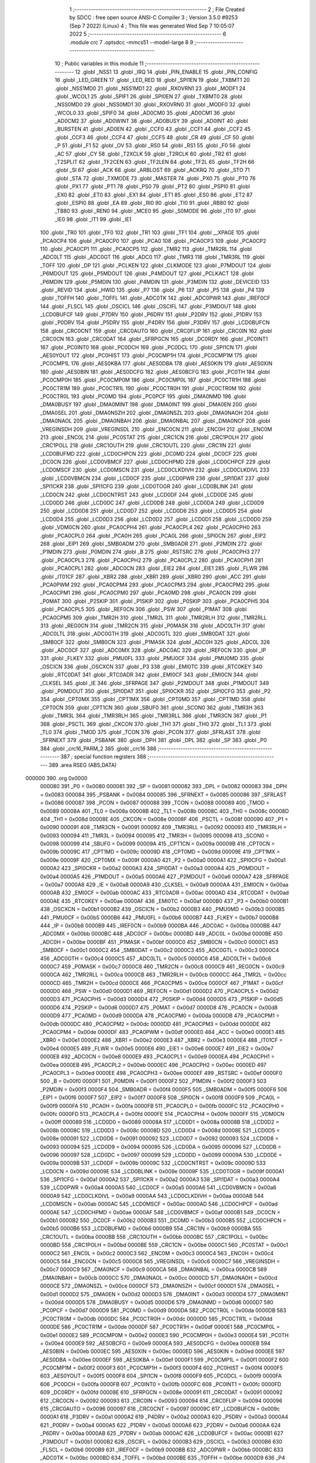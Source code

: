                                       1 ;--------------------------------------------------------
                                      2 ; File Created by SDCC : free open source ANSI-C Compiler
                                      3 ; Version 3.5.0 #9253 (Sep  7 2022) (Linux)
                                      4 ; This file was generated Wed Sep  7 10:05:07 2022
                                      5 ;--------------------------------------------------------
                                      6 	.module crc
                                      7 	.optsdcc -mmcs51 --model-large
                                      8 	
                                      9 ;--------------------------------------------------------
                                     10 ; Public variables in this module
                                     11 ;--------------------------------------------------------
                                     12 	.globl _NSS1
                                     13 	.globl _IRQ
                                     14 	.globl _PIN_ENABLE
                                     15 	.globl _PIN_CONFIG
                                     16 	.globl _LED_GREEN
                                     17 	.globl _LED_RED
                                     18 	.globl _SPI1EN
                                     19 	.globl _TXBMT1
                                     20 	.globl _NSS1MD0
                                     21 	.globl _NSS1MD1
                                     22 	.globl _RXOVRN1
                                     23 	.globl _MODF1
                                     24 	.globl _WCOL1
                                     25 	.globl _SPIF1
                                     26 	.globl _SPI0EN
                                     27 	.globl _TXBMT0
                                     28 	.globl _NSS0MD0
                                     29 	.globl _NSS0MD1
                                     30 	.globl _RXOVRN0
                                     31 	.globl _MODF0
                                     32 	.globl _WCOL0
                                     33 	.globl _SPIF0
                                     34 	.globl _AD0CM0
                                     35 	.globl _AD0CM1
                                     36 	.globl _AD0CM2
                                     37 	.globl _AD0WINT
                                     38 	.globl _AD0BUSY
                                     39 	.globl _AD0INT
                                     40 	.globl _BURSTEN
                                     41 	.globl _AD0EN
                                     42 	.globl _CCF0
                                     43 	.globl _CCF1
                                     44 	.globl _CCF2
                                     45 	.globl _CCF3
                                     46 	.globl _CCF4
                                     47 	.globl _CCF5
                                     48 	.globl _CR
                                     49 	.globl _CF
                                     50 	.globl _P
                                     51 	.globl _F1
                                     52 	.globl _OV
                                     53 	.globl _RS0
                                     54 	.globl _RS1
                                     55 	.globl _F0
                                     56 	.globl _AC
                                     57 	.globl _CY
                                     58 	.globl _T2XCLK
                                     59 	.globl _T2RCLK
                                     60 	.globl _TR2
                                     61 	.globl _T2SPLIT
                                     62 	.globl _TF2CEN
                                     63 	.globl _TF2LEN
                                     64 	.globl _TF2L
                                     65 	.globl _TF2H
                                     66 	.globl _SI
                                     67 	.globl _ACK
                                     68 	.globl _ARBLOST
                                     69 	.globl _ACKRQ
                                     70 	.globl _STO
                                     71 	.globl _STA
                                     72 	.globl _TXMODE
                                     73 	.globl _MASTER
                                     74 	.globl _PX0
                                     75 	.globl _PT0
                                     76 	.globl _PX1
                                     77 	.globl _PT1
                                     78 	.globl _PS0
                                     79 	.globl _PT2
                                     80 	.globl _PSPI0
                                     81 	.globl _EX0
                                     82 	.globl _ET0
                                     83 	.globl _EX1
                                     84 	.globl _ET1
                                     85 	.globl _ES0
                                     86 	.globl _ET2
                                     87 	.globl _ESPI0
                                     88 	.globl _EA
                                     89 	.globl _RI0
                                     90 	.globl _TI0
                                     91 	.globl _RB80
                                     92 	.globl _TB80
                                     93 	.globl _REN0
                                     94 	.globl _MCE0
                                     95 	.globl _S0MODE
                                     96 	.globl _IT0
                                     97 	.globl _IE0
                                     98 	.globl _IT1
                                     99 	.globl _IE1
                                    100 	.globl _TR0
                                    101 	.globl _TF0
                                    102 	.globl _TR1
                                    103 	.globl _TF1
                                    104 	.globl __XPAGE
                                    105 	.globl _PCA0CP4
                                    106 	.globl _PCA0CP0
                                    107 	.globl _PCA0
                                    108 	.globl _PCA0CP3
                                    109 	.globl _PCA0CP2
                                    110 	.globl _PCA0CP1
                                    111 	.globl _PCA0CP5
                                    112 	.globl _TMR2
                                    113 	.globl _TMR2RL
                                    114 	.globl _ADC0LT
                                    115 	.globl _ADC0GT
                                    116 	.globl _ADC0
                                    117 	.globl _TMR3
                                    118 	.globl _TMR3RL
                                    119 	.globl _TOFF
                                    120 	.globl _DP
                                    121 	.globl _PCLKEN
                                    122 	.globl _CLKMODE
                                    123 	.globl _P7MDOUT
                                    124 	.globl _P6MDOUT
                                    125 	.globl _P5MDOUT
                                    126 	.globl _P4MDOUT
                                    127 	.globl _PCLKACT
                                    128 	.globl _P6MDIN
                                    129 	.globl _P5MDIN
                                    130 	.globl _P4MDIN
                                    131 	.globl _P3MDIN
                                    132 	.globl _DEVICEID
                                    133 	.globl _REVID
                                    134 	.globl _HWID
                                    135 	.globl _P7
                                    136 	.globl _P6
                                    137 	.globl _P5
                                    138 	.globl _P4
                                    139 	.globl _TOFFH
                                    140 	.globl _TOFFL
                                    141 	.globl _ADC0TK
                                    142 	.globl _ADC0PWR
                                    143 	.globl _IREF0CF
                                    144 	.globl _FLSCL
                                    145 	.globl _OSCICL
                                    146 	.globl _OSCIFL
                                    147 	.globl _P3MDOUT
                                    148 	.globl _LCD0BUFCF
                                    149 	.globl _P7DRV
                                    150 	.globl _P6DRV
                                    151 	.globl _P2DRV
                                    152 	.globl _P1DRV
                                    153 	.globl _P0DRV
                                    154 	.globl _P5DRV
                                    155 	.globl _P4DRV
                                    156 	.globl _P3DRV
                                    157 	.globl _LCD0BUFCN
                                    158 	.globl _CRC0CNT
                                    159 	.globl _CRC0AUTO
                                    160 	.globl _CRC0FLIP
                                    161 	.globl _CRC0IN
                                    162 	.globl _CRC0CN
                                    163 	.globl _CRC0DAT
                                    164 	.globl _SFRPGCN
                                    165 	.globl _DC0RDY
                                    166 	.globl _PC0INT1
                                    167 	.globl _PC0INT0
                                    168 	.globl _PC0DCH
                                    169 	.globl _PC0DCL
                                    170 	.globl _SPI1CN
                                    171 	.globl _AES0YOUT
                                    172 	.globl _PC0HIST
                                    173 	.globl _PC0CMP1H
                                    174 	.globl _PC0CMP1M
                                    175 	.globl _PC0CMP1L
                                    176 	.globl _AES0KBA
                                    177 	.globl _AES0DBA
                                    178 	.globl _AES0KIN
                                    179 	.globl _AES0XIN
                                    180 	.globl _AES0BIN
                                    181 	.globl _AES0DCFG
                                    182 	.globl _AES0BCFG
                                    183 	.globl _PC0TH
                                    184 	.globl _PC0CMP0H
                                    185 	.globl _PC0CMP0M
                                    186 	.globl _PC0CMP0L
                                    187 	.globl _PC0CTR1H
                                    188 	.globl _PC0CTR1M
                                    189 	.globl _PC0CTR1L
                                    190 	.globl _PC0CTR0H
                                    191 	.globl _PC0CTR0M
                                    192 	.globl _PC0CTR0L
                                    193 	.globl _PC0MD
                                    194 	.globl _PC0PCF
                                    195 	.globl _DMA0NMD
                                    196 	.globl _DMA0BUSY
                                    197 	.globl _DMA0MINT
                                    198 	.globl _DMA0INT
                                    199 	.globl _DMA0EN
                                    200 	.globl _DMA0SEL
                                    201 	.globl _DMA0NSZH
                                    202 	.globl _DMA0NSZL
                                    203 	.globl _DMA0NAOH
                                    204 	.globl _DMA0NAOL
                                    205 	.globl _DMA0NBAH
                                    206 	.globl _DMA0NBAL
                                    207 	.globl _DMA0NCF
                                    208 	.globl _VREGINSDH
                                    209 	.globl _VREGINSDL
                                    210 	.globl _ENC0CN
                                    211 	.globl _ENC0H
                                    212 	.globl _ENC0M
                                    213 	.globl _ENC0L
                                    214 	.globl _PC0STAT
                                    215 	.globl _CRC1CN
                                    216 	.globl _CRC1POLH
                                    217 	.globl _CRC1POLL
                                    218 	.globl _CRC1OUTH
                                    219 	.globl _CRC1OUTL
                                    220 	.globl _CRC1IN
                                    221 	.globl _LCD0BUFMD
                                    222 	.globl _LCD0CHPCN
                                    223 	.globl _DC0MD
                                    224 	.globl _DC0CF
                                    225 	.globl _DC0CN
                                    226 	.globl _LCD0VBMCF
                                    227 	.globl _LCD0CHPMD
                                    228 	.globl _LCD0CHPCF
                                    229 	.globl _LCD0MSCF
                                    230 	.globl _LCD0MSCN
                                    231 	.globl _LCD0CLKDIVH
                                    232 	.globl _LCD0CLKDIVL
                                    233 	.globl _LCD0VBMCN
                                    234 	.globl _LCD0CF
                                    235 	.globl _LCD0PWR
                                    236 	.globl _SPI1DAT
                                    237 	.globl _SPI1CKR
                                    238 	.globl _SPI1CFG
                                    239 	.globl _LCD0TOGR
                                    240 	.globl _LCD0BLINK
                                    241 	.globl _LCD0CN
                                    242 	.globl _LCD0CNTRST
                                    243 	.globl _LCD0DF
                                    244 	.globl _LCD0DE
                                    245 	.globl _LCD0DD
                                    246 	.globl _LCD0DC
                                    247 	.globl _LCD0DB
                                    248 	.globl _LCD0DA
                                    249 	.globl _LCD0D9
                                    250 	.globl _LCD0D8
                                    251 	.globl _LCD0D7
                                    252 	.globl _LCD0D6
                                    253 	.globl _LCD0D5
                                    254 	.globl _LCD0D4
                                    255 	.globl _LCD0D3
                                    256 	.globl _LCD0D2
                                    257 	.globl _LCD0D1
                                    258 	.globl _LCD0D0
                                    259 	.globl _VDM0CN
                                    260 	.globl _PCA0CPH4
                                    261 	.globl _PCA0CPL4
                                    262 	.globl _PCA0CPH0
                                    263 	.globl _PCA0CPL0
                                    264 	.globl _PCA0H
                                    265 	.globl _PCA0L
                                    266 	.globl _SPI0CN
                                    267 	.globl _EIP2
                                    268 	.globl _EIP1
                                    269 	.globl _SMB0ADM
                                    270 	.globl _SMB0ADR
                                    271 	.globl _P2MDIN
                                    272 	.globl _P1MDIN
                                    273 	.globl _P0MDIN
                                    274 	.globl _B
                                    275 	.globl _RSTSRC
                                    276 	.globl _PCA0CPH3
                                    277 	.globl _PCA0CPL3
                                    278 	.globl _PCA0CPH2
                                    279 	.globl _PCA0CPL2
                                    280 	.globl _PCA0CPH1
                                    281 	.globl _PCA0CPL1
                                    282 	.globl _ADC0CN
                                    283 	.globl _EIE2
                                    284 	.globl _EIE1
                                    285 	.globl _FLWR
                                    286 	.globl _IT01CF
                                    287 	.globl _XBR2
                                    288 	.globl _XBR1
                                    289 	.globl _XBR0
                                    290 	.globl _ACC
                                    291 	.globl _PCA0PWM
                                    292 	.globl _PCA0CPM4
                                    293 	.globl _PCA0CPM3
                                    294 	.globl _PCA0CPM2
                                    295 	.globl _PCA0CPM1
                                    296 	.globl _PCA0CPM0
                                    297 	.globl _PCA0MD
                                    298 	.globl _PCA0CN
                                    299 	.globl _P0MAT
                                    300 	.globl _P2SKIP
                                    301 	.globl _P1SKIP
                                    302 	.globl _P0SKIP
                                    303 	.globl _PCA0CPH5
                                    304 	.globl _PCA0CPL5
                                    305 	.globl _REF0CN
                                    306 	.globl _PSW
                                    307 	.globl _P1MAT
                                    308 	.globl _PCA0CPM5
                                    309 	.globl _TMR2H
                                    310 	.globl _TMR2L
                                    311 	.globl _TMR2RLH
                                    312 	.globl _TMR2RLL
                                    313 	.globl _REG0CN
                                    314 	.globl _TMR2CN
                                    315 	.globl _P0MASK
                                    316 	.globl _ADC0LTH
                                    317 	.globl _ADC0LTL
                                    318 	.globl _ADC0GTH
                                    319 	.globl _ADC0GTL
                                    320 	.globl _SMB0DAT
                                    321 	.globl _SMB0CF
                                    322 	.globl _SMB0CN
                                    323 	.globl _P1MASK
                                    324 	.globl _ADC0H
                                    325 	.globl _ADC0L
                                    326 	.globl _ADC0CF
                                    327 	.globl _ADC0MX
                                    328 	.globl _ADC0AC
                                    329 	.globl _IREF0CN
                                    330 	.globl _IP
                                    331 	.globl _FLKEY
                                    332 	.globl _PMU0FL
                                    333 	.globl _PMU0CF
                                    334 	.globl _PMU0MD
                                    335 	.globl _OSCICN
                                    336 	.globl _OSCXCN
                                    337 	.globl _P3
                                    338 	.globl _EMI0TC
                                    339 	.globl _RTC0KEY
                                    340 	.globl _RTC0DAT
                                    341 	.globl _RTC0ADR
                                    342 	.globl _EMI0CF
                                    343 	.globl _EMI0CN
                                    344 	.globl _CLKSEL
                                    345 	.globl _IE
                                    346 	.globl _SFRPAGE
                                    347 	.globl _P2MDOUT
                                    348 	.globl _P1MDOUT
                                    349 	.globl _P0MDOUT
                                    350 	.globl _SPI0DAT
                                    351 	.globl _SPI0CKR
                                    352 	.globl _SPI0CFG
                                    353 	.globl _P2
                                    354 	.globl _CPT0MX
                                    355 	.globl _CPT1MX
                                    356 	.globl _CPT0MD
                                    357 	.globl _CPT1MD
                                    358 	.globl _CPT0CN
                                    359 	.globl _CPT1CN
                                    360 	.globl _SBUF0
                                    361 	.globl _SCON0
                                    362 	.globl _TMR3H
                                    363 	.globl _TMR3L
                                    364 	.globl _TMR3RLH
                                    365 	.globl _TMR3RLL
                                    366 	.globl _TMR3CN
                                    367 	.globl _P1
                                    368 	.globl _PSCTL
                                    369 	.globl _CKCON
                                    370 	.globl _TH1
                                    371 	.globl _TH0
                                    372 	.globl _TL1
                                    373 	.globl _TL0
                                    374 	.globl _TMOD
                                    375 	.globl _TCON
                                    376 	.globl _PCON
                                    377 	.globl _SFRLAST
                                    378 	.globl _SFRNEXT
                                    379 	.globl _PSBANK
                                    380 	.globl _DPH
                                    381 	.globl _DPL
                                    382 	.globl _SP
                                    383 	.globl _P0
                                    384 	.globl _crc16_PARM_2
                                    385 	.globl _crc16
                                    386 ;--------------------------------------------------------
                                    387 ; special function registers
                                    388 ;--------------------------------------------------------
                                    389 	.area RSEG    (ABS,DATA)
      000000                        390 	.org 0x0000
                           000080   391 _P0	=	0x0080
                           000081   392 _SP	=	0x0081
                           000082   393 _DPL	=	0x0082
                           000083   394 _DPH	=	0x0083
                           000084   395 _PSBANK	=	0x0084
                           000085   396 _SFRNEXT	=	0x0085
                           000086   397 _SFRLAST	=	0x0086
                           000087   398 _PCON	=	0x0087
                           000088   399 _TCON	=	0x0088
                           000089   400 _TMOD	=	0x0089
                           00008A   401 _TL0	=	0x008a
                           00008B   402 _TL1	=	0x008b
                           00008C   403 _TH0	=	0x008c
                           00008D   404 _TH1	=	0x008d
                           00008E   405 _CKCON	=	0x008e
                           00008F   406 _PSCTL	=	0x008f
                           000090   407 _P1	=	0x0090
                           000091   408 _TMR3CN	=	0x0091
                           000092   409 _TMR3RLL	=	0x0092
                           000093   410 _TMR3RLH	=	0x0093
                           000094   411 _TMR3L	=	0x0094
                           000095   412 _TMR3H	=	0x0095
                           000098   413 _SCON0	=	0x0098
                           000099   414 _SBUF0	=	0x0099
                           00009A   415 _CPT1CN	=	0x009a
                           00009B   416 _CPT0CN	=	0x009b
                           00009C   417 _CPT1MD	=	0x009c
                           00009D   418 _CPT0MD	=	0x009d
                           00009E   419 _CPT1MX	=	0x009e
                           00009F   420 _CPT0MX	=	0x009f
                           0000A0   421 _P2	=	0x00a0
                           0000A1   422 _SPI0CFG	=	0x00a1
                           0000A2   423 _SPI0CKR	=	0x00a2
                           0000A3   424 _SPI0DAT	=	0x00a3
                           0000A4   425 _P0MDOUT	=	0x00a4
                           0000A5   426 _P1MDOUT	=	0x00a5
                           0000A6   427 _P2MDOUT	=	0x00a6
                           0000A7   428 _SFRPAGE	=	0x00a7
                           0000A8   429 _IE	=	0x00a8
                           0000A9   430 _CLKSEL	=	0x00a9
                           0000AA   431 _EMI0CN	=	0x00aa
                           0000AB   432 _EMI0CF	=	0x00ab
                           0000AC   433 _RTC0ADR	=	0x00ac
                           0000AD   434 _RTC0DAT	=	0x00ad
                           0000AE   435 _RTC0KEY	=	0x00ae
                           0000AF   436 _EMI0TC	=	0x00af
                           0000B0   437 _P3	=	0x00b0
                           0000B1   438 _OSCXCN	=	0x00b1
                           0000B2   439 _OSCICN	=	0x00b2
                           0000B3   440 _PMU0MD	=	0x00b3
                           0000B5   441 _PMU0CF	=	0x00b5
                           0000B6   442 _PMU0FL	=	0x00b6
                           0000B7   443 _FLKEY	=	0x00b7
                           0000B8   444 _IP	=	0x00b8
                           0000B9   445 _IREF0CN	=	0x00b9
                           0000BA   446 _ADC0AC	=	0x00ba
                           0000BB   447 _ADC0MX	=	0x00bb
                           0000BC   448 _ADC0CF	=	0x00bc
                           0000BD   449 _ADC0L	=	0x00bd
                           0000BE   450 _ADC0H	=	0x00be
                           0000BF   451 _P1MASK	=	0x00bf
                           0000C0   452 _SMB0CN	=	0x00c0
                           0000C1   453 _SMB0CF	=	0x00c1
                           0000C2   454 _SMB0DAT	=	0x00c2
                           0000C3   455 _ADC0GTL	=	0x00c3
                           0000C4   456 _ADC0GTH	=	0x00c4
                           0000C5   457 _ADC0LTL	=	0x00c5
                           0000C6   458 _ADC0LTH	=	0x00c6
                           0000C7   459 _P0MASK	=	0x00c7
                           0000C8   460 _TMR2CN	=	0x00c8
                           0000C9   461 _REG0CN	=	0x00c9
                           0000CA   462 _TMR2RLL	=	0x00ca
                           0000CB   463 _TMR2RLH	=	0x00cb
                           0000CC   464 _TMR2L	=	0x00cc
                           0000CD   465 _TMR2H	=	0x00cd
                           0000CE   466 _PCA0CPM5	=	0x00ce
                           0000CF   467 _P1MAT	=	0x00cf
                           0000D0   468 _PSW	=	0x00d0
                           0000D1   469 _REF0CN	=	0x00d1
                           0000D2   470 _PCA0CPL5	=	0x00d2
                           0000D3   471 _PCA0CPH5	=	0x00d3
                           0000D4   472 _P0SKIP	=	0x00d4
                           0000D5   473 _P1SKIP	=	0x00d5
                           0000D6   474 _P2SKIP	=	0x00d6
                           0000D7   475 _P0MAT	=	0x00d7
                           0000D8   476 _PCA0CN	=	0x00d8
                           0000D9   477 _PCA0MD	=	0x00d9
                           0000DA   478 _PCA0CPM0	=	0x00da
                           0000DB   479 _PCA0CPM1	=	0x00db
                           0000DC   480 _PCA0CPM2	=	0x00dc
                           0000DD   481 _PCA0CPM3	=	0x00dd
                           0000DE   482 _PCA0CPM4	=	0x00de
                           0000DF   483 _PCA0PWM	=	0x00df
                           0000E0   484 _ACC	=	0x00e0
                           0000E1   485 _XBR0	=	0x00e1
                           0000E2   486 _XBR1	=	0x00e2
                           0000E3   487 _XBR2	=	0x00e3
                           0000E4   488 _IT01CF	=	0x00e4
                           0000E5   489 _FLWR	=	0x00e5
                           0000E6   490 _EIE1	=	0x00e6
                           0000E7   491 _EIE2	=	0x00e7
                           0000E8   492 _ADC0CN	=	0x00e8
                           0000E9   493 _PCA0CPL1	=	0x00e9
                           0000EA   494 _PCA0CPH1	=	0x00ea
                           0000EB   495 _PCA0CPL2	=	0x00eb
                           0000EC   496 _PCA0CPH2	=	0x00ec
                           0000ED   497 _PCA0CPL3	=	0x00ed
                           0000EE   498 _PCA0CPH3	=	0x00ee
                           0000EF   499 _RSTSRC	=	0x00ef
                           0000F0   500 _B	=	0x00f0
                           0000F1   501 _P0MDIN	=	0x00f1
                           0000F2   502 _P1MDIN	=	0x00f2
                           0000F3   503 _P2MDIN	=	0x00f3
                           0000F4   504 _SMB0ADR	=	0x00f4
                           0000F5   505 _SMB0ADM	=	0x00f5
                           0000F6   506 _EIP1	=	0x00f6
                           0000F7   507 _EIP2	=	0x00f7
                           0000F8   508 _SPI0CN	=	0x00f8
                           0000F9   509 _PCA0L	=	0x00f9
                           0000FA   510 _PCA0H	=	0x00fa
                           0000FB   511 _PCA0CPL0	=	0x00fb
                           0000FC   512 _PCA0CPH0	=	0x00fc
                           0000FD   513 _PCA0CPL4	=	0x00fd
                           0000FE   514 _PCA0CPH4	=	0x00fe
                           0000FF   515 _VDM0CN	=	0x00ff
                           000089   516 _LCD0D0	=	0x0089
                           00008A   517 _LCD0D1	=	0x008a
                           00008B   518 _LCD0D2	=	0x008b
                           00008C   519 _LCD0D3	=	0x008c
                           00008D   520 _LCD0D4	=	0x008d
                           00008E   521 _LCD0D5	=	0x008e
                           000091   522 _LCD0D6	=	0x0091
                           000092   523 _LCD0D7	=	0x0092
                           000093   524 _LCD0D8	=	0x0093
                           000094   525 _LCD0D9	=	0x0094
                           000095   526 _LCD0DA	=	0x0095
                           000096   527 _LCD0DB	=	0x0096
                           000097   528 _LCD0DC	=	0x0097
                           000099   529 _LCD0DD	=	0x0099
                           00009A   530 _LCD0DE	=	0x009a
                           00009B   531 _LCD0DF	=	0x009b
                           00009C   532 _LCD0CNTRST	=	0x009c
                           00009D   533 _LCD0CN	=	0x009d
                           00009E   534 _LCD0BLINK	=	0x009e
                           00009F   535 _LCD0TOGR	=	0x009f
                           0000A1   536 _SPI1CFG	=	0x00a1
                           0000A2   537 _SPI1CKR	=	0x00a2
                           0000A3   538 _SPI1DAT	=	0x00a3
                           0000A4   539 _LCD0PWR	=	0x00a4
                           0000A5   540 _LCD0CF	=	0x00a5
                           0000A6   541 _LCD0VBMCN	=	0x00a6
                           0000A9   542 _LCD0CLKDIVL	=	0x00a9
                           0000AA   543 _LCD0CLKDIVH	=	0x00aa
                           0000AB   544 _LCD0MSCN	=	0x00ab
                           0000AC   545 _LCD0MSCF	=	0x00ac
                           0000AD   546 _LCD0CHPCF	=	0x00ad
                           0000AE   547 _LCD0CHPMD	=	0x00ae
                           0000AF   548 _LCD0VBMCF	=	0x00af
                           0000B1   549 _DC0CN	=	0x00b1
                           0000B2   550 _DC0CF	=	0x00b2
                           0000B3   551 _DC0MD	=	0x00b3
                           0000B5   552 _LCD0CHPCN	=	0x00b5
                           0000B6   553 _LCD0BUFMD	=	0x00b6
                           0000B9   554 _CRC1IN	=	0x00b9
                           0000BA   555 _CRC1OUTL	=	0x00ba
                           0000BB   556 _CRC1OUTH	=	0x00bb
                           0000BC   557 _CRC1POLL	=	0x00bc
                           0000BD   558 _CRC1POLH	=	0x00bd
                           0000BE   559 _CRC1CN	=	0x00be
                           0000C1   560 _PC0STAT	=	0x00c1
                           0000C2   561 _ENC0L	=	0x00c2
                           0000C3   562 _ENC0M	=	0x00c3
                           0000C4   563 _ENC0H	=	0x00c4
                           0000C5   564 _ENC0CN	=	0x00c5
                           0000C6   565 _VREGINSDL	=	0x00c6
                           0000C7   566 _VREGINSDH	=	0x00c7
                           0000C9   567 _DMA0NCF	=	0x00c9
                           0000CA   568 _DMA0NBAL	=	0x00ca
                           0000CB   569 _DMA0NBAH	=	0x00cb
                           0000CC   570 _DMA0NAOL	=	0x00cc
                           0000CD   571 _DMA0NAOH	=	0x00cd
                           0000CE   572 _DMA0NSZL	=	0x00ce
                           0000CF   573 _DMA0NSZH	=	0x00cf
                           0000D1   574 _DMA0SEL	=	0x00d1
                           0000D2   575 _DMA0EN	=	0x00d2
                           0000D3   576 _DMA0INT	=	0x00d3
                           0000D4   577 _DMA0MINT	=	0x00d4
                           0000D5   578 _DMA0BUSY	=	0x00d5
                           0000D6   579 _DMA0NMD	=	0x00d6
                           0000D7   580 _PC0PCF	=	0x00d7
                           0000D9   581 _PC0MD	=	0x00d9
                           0000DA   582 _PC0CTR0L	=	0x00da
                           0000DB   583 _PC0CTR0M	=	0x00db
                           0000DC   584 _PC0CTR0H	=	0x00dc
                           0000DD   585 _PC0CTR1L	=	0x00dd
                           0000DE   586 _PC0CTR1M	=	0x00de
                           0000DF   587 _PC0CTR1H	=	0x00df
                           0000E1   588 _PC0CMP0L	=	0x00e1
                           0000E2   589 _PC0CMP0M	=	0x00e2
                           0000E3   590 _PC0CMP0H	=	0x00e3
                           0000E4   591 _PC0TH	=	0x00e4
                           0000E9   592 _AES0BCFG	=	0x00e9
                           0000EA   593 _AES0DCFG	=	0x00ea
                           0000EB   594 _AES0BIN	=	0x00eb
                           0000EC   595 _AES0XIN	=	0x00ec
                           0000ED   596 _AES0KIN	=	0x00ed
                           0000EE   597 _AES0DBA	=	0x00ee
                           0000EF   598 _AES0KBA	=	0x00ef
                           0000F1   599 _PC0CMP1L	=	0x00f1
                           0000F2   600 _PC0CMP1M	=	0x00f2
                           0000F3   601 _PC0CMP1H	=	0x00f3
                           0000F4   602 _PC0HIST	=	0x00f4
                           0000F5   603 _AES0YOUT	=	0x00f5
                           0000F8   604 _SPI1CN	=	0x00f8
                           0000F9   605 _PC0DCL	=	0x00f9
                           0000FA   606 _PC0DCH	=	0x00fa
                           0000FB   607 _PC0INT0	=	0x00fb
                           0000FC   608 _PC0INT1	=	0x00fc
                           0000FD   609 _DC0RDY	=	0x00fd
                           00008E   610 _SFRPGCN	=	0x008e
                           000091   611 _CRC0DAT	=	0x0091
                           000092   612 _CRC0CN	=	0x0092
                           000093   613 _CRC0IN	=	0x0093
                           000094   614 _CRC0FLIP	=	0x0094
                           000096   615 _CRC0AUTO	=	0x0096
                           000097   616 _CRC0CNT	=	0x0097
                           00009C   617 _LCD0BUFCN	=	0x009c
                           0000A1   618 _P3DRV	=	0x00a1
                           0000A2   619 _P4DRV	=	0x00a2
                           0000A3   620 _P5DRV	=	0x00a3
                           0000A4   621 _P0DRV	=	0x00a4
                           0000A5   622 _P1DRV	=	0x00a5
                           0000A6   623 _P2DRV	=	0x00a6
                           0000AA   624 _P6DRV	=	0x00aa
                           0000AB   625 _P7DRV	=	0x00ab
                           0000AC   626 _LCD0BUFCF	=	0x00ac
                           0000B1   627 _P3MDOUT	=	0x00b1
                           0000B2   628 _OSCIFL	=	0x00b2
                           0000B3   629 _OSCICL	=	0x00b3
                           0000B6   630 _FLSCL	=	0x00b6
                           0000B9   631 _IREF0CF	=	0x00b9
                           0000BB   632 _ADC0PWR	=	0x00bb
                           0000BC   633 _ADC0TK	=	0x00bc
                           0000BD   634 _TOFFL	=	0x00bd
                           0000BE   635 _TOFFH	=	0x00be
                           0000D9   636 _P4	=	0x00d9
                           0000DA   637 _P5	=	0x00da
                           0000DB   638 _P6	=	0x00db
                           0000DC   639 _P7	=	0x00dc
                           0000E9   640 _HWID	=	0x00e9
                           0000EA   641 _REVID	=	0x00ea
                           0000EB   642 _DEVICEID	=	0x00eb
                           0000F1   643 _P3MDIN	=	0x00f1
                           0000F2   644 _P4MDIN	=	0x00f2
                           0000F3   645 _P5MDIN	=	0x00f3
                           0000F4   646 _P6MDIN	=	0x00f4
                           0000F5   647 _PCLKACT	=	0x00f5
                           0000F9   648 _P4MDOUT	=	0x00f9
                           0000FA   649 _P5MDOUT	=	0x00fa
                           0000FB   650 _P6MDOUT	=	0x00fb
                           0000FC   651 _P7MDOUT	=	0x00fc
                           0000FD   652 _CLKMODE	=	0x00fd
                           0000FE   653 _PCLKEN	=	0x00fe
                           008382   654 _DP	=	0x8382
                           008685   655 _TOFF	=	0x8685
                           009392   656 _TMR3RL	=	0x9392
                           009594   657 _TMR3	=	0x9594
                           00BEBD   658 _ADC0	=	0xbebd
                           00C4C3   659 _ADC0GT	=	0xc4c3
                           00C6C5   660 _ADC0LT	=	0xc6c5
                           00CBCA   661 _TMR2RL	=	0xcbca
                           00CDCC   662 _TMR2	=	0xcdcc
                           00D3D2   663 _PCA0CP5	=	0xd3d2
                           00EAE9   664 _PCA0CP1	=	0xeae9
                           00ECEB   665 _PCA0CP2	=	0xeceb
                           00EEED   666 _PCA0CP3	=	0xeeed
                           00FAF9   667 _PCA0	=	0xfaf9
                           00FCFB   668 _PCA0CP0	=	0xfcfb
                           00FEFD   669 _PCA0CP4	=	0xfefd
                           0000AA   670 __XPAGE	=	0x00aa
                                    671 ;--------------------------------------------------------
                                    672 ; special function bits
                                    673 ;--------------------------------------------------------
                                    674 	.area RSEG    (ABS,DATA)
      000000                        675 	.org 0x0000
                           00008F   676 _TF1	=	0x008f
                           00008E   677 _TR1	=	0x008e
                           00008D   678 _TF0	=	0x008d
                           00008C   679 _TR0	=	0x008c
                           00008B   680 _IE1	=	0x008b
                           00008A   681 _IT1	=	0x008a
                           000089   682 _IE0	=	0x0089
                           000088   683 _IT0	=	0x0088
                           00009F   684 _S0MODE	=	0x009f
                           00009D   685 _MCE0	=	0x009d
                           00009C   686 _REN0	=	0x009c
                           00009B   687 _TB80	=	0x009b
                           00009A   688 _RB80	=	0x009a
                           000099   689 _TI0	=	0x0099
                           000098   690 _RI0	=	0x0098
                           0000AF   691 _EA	=	0x00af
                           0000AE   692 _ESPI0	=	0x00ae
                           0000AD   693 _ET2	=	0x00ad
                           0000AC   694 _ES0	=	0x00ac
                           0000AB   695 _ET1	=	0x00ab
                           0000AA   696 _EX1	=	0x00aa
                           0000A9   697 _ET0	=	0x00a9
                           0000A8   698 _EX0	=	0x00a8
                           0000BE   699 _PSPI0	=	0x00be
                           0000BD   700 _PT2	=	0x00bd
                           0000BC   701 _PS0	=	0x00bc
                           0000BB   702 _PT1	=	0x00bb
                           0000BA   703 _PX1	=	0x00ba
                           0000B9   704 _PT0	=	0x00b9
                           0000B8   705 _PX0	=	0x00b8
                           0000C7   706 _MASTER	=	0x00c7
                           0000C6   707 _TXMODE	=	0x00c6
                           0000C5   708 _STA	=	0x00c5
                           0000C4   709 _STO	=	0x00c4
                           0000C3   710 _ACKRQ	=	0x00c3
                           0000C2   711 _ARBLOST	=	0x00c2
                           0000C1   712 _ACK	=	0x00c1
                           0000C0   713 _SI	=	0x00c0
                           0000CF   714 _TF2H	=	0x00cf
                           0000CE   715 _TF2L	=	0x00ce
                           0000CD   716 _TF2LEN	=	0x00cd
                           0000CC   717 _TF2CEN	=	0x00cc
                           0000CB   718 _T2SPLIT	=	0x00cb
                           0000CA   719 _TR2	=	0x00ca
                           0000C9   720 _T2RCLK	=	0x00c9
                           0000C8   721 _T2XCLK	=	0x00c8
                           0000D7   722 _CY	=	0x00d7
                           0000D6   723 _AC	=	0x00d6
                           0000D5   724 _F0	=	0x00d5
                           0000D4   725 _RS1	=	0x00d4
                           0000D3   726 _RS0	=	0x00d3
                           0000D2   727 _OV	=	0x00d2
                           0000D1   728 _F1	=	0x00d1
                           0000D0   729 _P	=	0x00d0
                           0000DF   730 _CF	=	0x00df
                           0000DE   731 _CR	=	0x00de
                           0000DD   732 _CCF5	=	0x00dd
                           0000DC   733 _CCF4	=	0x00dc
                           0000DB   734 _CCF3	=	0x00db
                           0000DA   735 _CCF2	=	0x00da
                           0000D9   736 _CCF1	=	0x00d9
                           0000D8   737 _CCF0	=	0x00d8
                           0000EF   738 _AD0EN	=	0x00ef
                           0000EE   739 _BURSTEN	=	0x00ee
                           0000ED   740 _AD0INT	=	0x00ed
                           0000EC   741 _AD0BUSY	=	0x00ec
                           0000EB   742 _AD0WINT	=	0x00eb
                           0000EA   743 _AD0CM2	=	0x00ea
                           0000E9   744 _AD0CM1	=	0x00e9
                           0000E8   745 _AD0CM0	=	0x00e8
                           0000FF   746 _SPIF0	=	0x00ff
                           0000FE   747 _WCOL0	=	0x00fe
                           0000FD   748 _MODF0	=	0x00fd
                           0000FC   749 _RXOVRN0	=	0x00fc
                           0000FB   750 _NSS0MD1	=	0x00fb
                           0000FA   751 _NSS0MD0	=	0x00fa
                           0000F9   752 _TXBMT0	=	0x00f9
                           0000F8   753 _SPI0EN	=	0x00f8
                           0000FF   754 _SPIF1	=	0x00ff
                           0000FE   755 _WCOL1	=	0x00fe
                           0000FD   756 _MODF1	=	0x00fd
                           0000FC   757 _RXOVRN1	=	0x00fc
                           0000FB   758 _NSS1MD1	=	0x00fb
                           0000FA   759 _NSS1MD0	=	0x00fa
                           0000F9   760 _TXBMT1	=	0x00f9
                           0000F8   761 _SPI1EN	=	0x00f8
                           0000B6   762 _LED_RED	=	0x00b6
                           0000B7   763 _LED_GREEN	=	0x00b7
                           000082   764 _PIN_CONFIG	=	0x0082
                           000083   765 _PIN_ENABLE	=	0x0083
                           000081   766 _IRQ	=	0x0081
                           0000A3   767 _NSS1	=	0x00a3
                                    768 ;--------------------------------------------------------
                                    769 ; overlayable register banks
                                    770 ;--------------------------------------------------------
                                    771 	.area REG_BANK_0	(REL,OVR,DATA)
      000000                        772 	.ds 8
                                    773 ;--------------------------------------------------------
                                    774 ; internal ram data
                                    775 ;--------------------------------------------------------
                                    776 	.area DSEG    (DATA)
      000008                        777 _crc16_PARM_2:
      000008                        778 	.ds 2
                                    779 ;--------------------------------------------------------
                                    780 ; overlayable items in internal ram 
                                    781 ;--------------------------------------------------------
                                    782 	.area	OSEG    (OVR,DATA)
                                    783 ;--------------------------------------------------------
                                    784 ; indirectly addressable internal ram data
                                    785 ;--------------------------------------------------------
                                    786 	.area ISEG    (DATA)
                                    787 ;--------------------------------------------------------
                                    788 ; absolute internal ram data
                                    789 ;--------------------------------------------------------
                                    790 	.area IABS    (ABS,DATA)
                                    791 	.area IABS    (ABS,DATA)
                                    792 ;--------------------------------------------------------
                                    793 ; bit data
                                    794 ;--------------------------------------------------------
                                    795 	.area BSEG    (BIT)
                                    796 ;--------------------------------------------------------
                                    797 ; paged external ram data
                                    798 ;--------------------------------------------------------
                                    799 	.area PSEG    (PAG,XDATA)
                                    800 ;--------------------------------------------------------
                                    801 ; external ram data
                                    802 ;--------------------------------------------------------
                                    803 	.area XSEG    (XDATA)
                                    804 ;--------------------------------------------------------
                                    805 ; absolute external ram data
                                    806 ;--------------------------------------------------------
                                    807 	.area XABS    (ABS,XDATA)
                                    808 ;--------------------------------------------------------
                                    809 ; external initialized ram data
                                    810 ;--------------------------------------------------------
                                    811 	.area XISEG   (XDATA)
                                    812 	.area HOME    (CODE)
                                    813 	.area GSINIT0 (CODE)
                                    814 	.area GSINIT1 (CODE)
                                    815 	.area GSINIT2 (CODE)
                                    816 	.area GSINIT3 (CODE)
                                    817 	.area GSINIT4 (CODE)
                                    818 	.area GSINIT5 (CODE)
                                    819 	.area GSINIT  (CODE)
                                    820 	.area GSFINAL (CODE)
                                    821 	.area CSEG    (CODE)
                                    822 ;--------------------------------------------------------
                                    823 ; global & static initialisations
                                    824 ;--------------------------------------------------------
                                    825 	.area HOME    (CODE)
                                    826 	.area GSINIT  (CODE)
                                    827 	.area GSFINAL (CODE)
                                    828 	.area GSINIT  (CODE)
                                    829 ;--------------------------------------------------------
                                    830 ; Home
                                    831 ;--------------------------------------------------------
                                    832 	.area HOME    (CODE)
                                    833 	.area HOME    (CODE)
                                    834 ;--------------------------------------------------------
                                    835 ; code
                                    836 ;--------------------------------------------------------
                                    837 	.area CSEG    (CODE)
                                    838 ;------------------------------------------------------------
                                    839 ;Allocation info for local variables in function 'crc16'
                                    840 ;------------------------------------------------------------
                                    841 ;buf                       Allocated with name '_crc16_PARM_2'
                                    842 ;n                         Allocated to registers 
                                    843 ;k                         Allocated to registers r1 
                                    844 ;high                      Allocated to registers r5 
                                    845 ;low                       Allocated to registers r6 
                                    846 ;b                         Allocated to registers r2 
                                    847 ;------------------------------------------------------------
                                    848 ;	radio/crc.c:85: crc16(__data uint8_t n, __xdata uint8_t * __data buf)
                                    849 ;	-----------------------------------------
                                    850 ;	 function crc16
                                    851 ;	-----------------------------------------
      0004FF                        852 _crc16:
                           000007   853 	ar7 = 0x07
                           000006   854 	ar6 = 0x06
                           000005   855 	ar5 = 0x05
                           000004   856 	ar4 = 0x04
                           000003   857 	ar3 = 0x03
                           000002   858 	ar2 = 0x02
                           000001   859 	ar1 = 0x01
                           000000   860 	ar0 = 0x00
      0004FF AF 82            [24]  861 	mov	r7,dpl
                                    862 ;	radio/crc.c:90: high = low = 0;
      000501 7E 00            [12]  863 	mov	r6,#0x00
      000503 7D 00            [12]  864 	mov	r5,#0x00
                                    865 ;	radio/crc.c:92: while (n--) {
      000505 AB 08            [24]  866 	mov	r3,_crc16_PARM_2
      000507 AC 09            [24]  867 	mov	r4,(_crc16_PARM_2 + 1)
      000509                        868 00104$:
      000509 8F 02            [24]  869 	mov	ar2,r7
      00050B 1F               [12]  870 	dec	r7
      00050C EA               [12]  871 	mov	a,r2
      00050D 60 3B            [24]  872 	jz	00106$
                                    873 ;	radio/crc.c:93: register uint8_t b = *buf++;
      00050F 8B 82            [24]  874 	mov	dpl,r3
      000511 8C 83            [24]  875 	mov	dph,r4
      000513 E0               [24]  876 	movx	a,@dptr
      000514 FA               [12]  877 	mov	r2,a
      000515 A3               [24]  878 	inc	dptr
      000516 AB 82            [24]  879 	mov	r3,dpl
      000518 AC 83            [24]  880 	mov	r4,dph
                                    881 ;	radio/crc.c:94: k = high << 1;
      00051A ED               [12]  882 	mov	a,r5
      00051B 2D               [12]  883 	add	a,r5
      00051C F9               [12]  884 	mov	r1,a
                                    885 ;	radio/crc.c:95: if (high & 0x80) {
      00051D ED               [12]  886 	mov	a,r5
      00051E 30 E7 14         [24]  887 	jnb	acc.7,00102$
                                    888 ;	radio/crc.c:96: high = low ^ crc_tab2[k++];
      000521 89 00            [24]  889 	mov	ar0,r1
      000523 09               [12]  890 	inc	r1
      000524 E8               [12]  891 	mov	a,r0
      000525 90 6D 4B         [24]  892 	mov	dptr,#_crc_tab2
      000528 93               [24]  893 	movc	a,@a+dptr
      000529 6E               [12]  894 	xrl	a,r6
      00052A FD               [12]  895 	mov	r5,a
                                    896 ;	radio/crc.c:97: low = b ^ crc_tab2[k];
      00052B E9               [12]  897 	mov	a,r1
      00052C 90 6D 4B         [24]  898 	mov	dptr,#_crc_tab2
      00052F 93               [24]  899 	movc	a,@a+dptr
      000530 F8               [12]  900 	mov	r0,a
      000531 6A               [12]  901 	xrl	a,r2
      000532 FE               [12]  902 	mov	r6,a
      000533 80 D4            [24]  903 	sjmp	00104$
      000535                        904 00102$:
                                    905 ;	radio/crc.c:99: high = low ^ crc_tab1[k++];
      000535 89 00            [24]  906 	mov	ar0,r1
      000537 09               [12]  907 	inc	r1
      000538 E8               [12]  908 	mov	a,r0
      000539 90 6C 4B         [24]  909 	mov	dptr,#_crc_tab1
      00053C 93               [24]  910 	movc	a,@a+dptr
      00053D F8               [12]  911 	mov	r0,a
      00053E 6E               [12]  912 	xrl	a,r6
      00053F FD               [12]  913 	mov	r5,a
                                    914 ;	radio/crc.c:100: low = b ^ crc_tab1[k];
      000540 E9               [12]  915 	mov	a,r1
      000541 90 6C 4B         [24]  916 	mov	dptr,#_crc_tab1
      000544 93               [24]  917 	movc	a,@a+dptr
      000545 F9               [12]  918 	mov	r1,a
      000546 6A               [12]  919 	xrl	a,r2
      000547 FE               [12]  920 	mov	r6,a
      000548 80 BF            [24]  921 	sjmp	00104$
      00054A                        922 00106$:
                                    923 ;	radio/crc.c:103: return (((uint16_t)high)<<8) | low;
      00054A 8D 07            [24]  924 	mov	ar7,r5
      00054C E4               [12]  925 	clr	a
      00054D FD               [12]  926 	mov	r5,a
      00054E FC               [12]  927 	mov	r4,a
      00054F EE               [12]  928 	mov	a,r6
      000550 42 05            [12]  929 	orl	ar5,a
      000552 EC               [12]  930 	mov	a,r4
      000553 42 07            [12]  931 	orl	ar7,a
      000555 8D 82            [24]  932 	mov	dpl,r5
      000557 8F 83            [24]  933 	mov	dph,r7
      000559 22               [24]  934 	ret
                                    935 	.area CSEG    (CODE)
                                    936 	.area CONST   (CODE)
      006C4B                        937 _crc_tab1:
      006C4B 00                     938 	.db #0x00	; 0
      006C4C 00                     939 	.db #0x00	; 0
      006C4D 10                     940 	.db #0x10	; 16
      006C4E 21                     941 	.db #0x21	; 33
      006C4F 20                     942 	.db #0x20	; 32
      006C50 42                     943 	.db #0x42	; 66	'B'
      006C51 30                     944 	.db #0x30	; 48	'0'
      006C52 63                     945 	.db #0x63	; 99	'c'
      006C53 40                     946 	.db #0x40	; 64
      006C54 84                     947 	.db #0x84	; 132
      006C55 50                     948 	.db #0x50	; 80	'P'
      006C56 A5                     949 	.db #0xA5	; 165
      006C57 60                     950 	.db #0x60	; 96
      006C58 C6                     951 	.db #0xC6	; 198
      006C59 70                     952 	.db #0x70	; 112	'p'
      006C5A E7                     953 	.db #0xE7	; 231
      006C5B 81                     954 	.db #0x81	; 129
      006C5C 08                     955 	.db #0x08	; 8
      006C5D 91                     956 	.db #0x91	; 145
      006C5E 29                     957 	.db #0x29	; 41
      006C5F A1                     958 	.db #0xA1	; 161
      006C60 4A                     959 	.db #0x4A	; 74	'J'
      006C61 B1                     960 	.db #0xB1	; 177
      006C62 6B                     961 	.db #0x6B	; 107	'k'
      006C63 C1                     962 	.db #0xC1	; 193
      006C64 8C                     963 	.db #0x8C	; 140
      006C65 D1                     964 	.db #0xD1	; 209
      006C66 AD                     965 	.db #0xAD	; 173
      006C67 E1                     966 	.db #0xE1	; 225
      006C68 CE                     967 	.db #0xCE	; 206
      006C69 F1                     968 	.db #0xF1	; 241
      006C6A EF                     969 	.db #0xEF	; 239
      006C6B 12                     970 	.db #0x12	; 18
      006C6C 31                     971 	.db #0x31	; 49	'1'
      006C6D 02                     972 	.db #0x02	; 2
      006C6E 10                     973 	.db #0x10	; 16
      006C6F 32                     974 	.db #0x32	; 50	'2'
      006C70 73                     975 	.db #0x73	; 115	's'
      006C71 22                     976 	.db #0x22	; 34
      006C72 52                     977 	.db #0x52	; 82	'R'
      006C73 52                     978 	.db #0x52	; 82	'R'
      006C74 B5                     979 	.db #0xB5	; 181
      006C75 42                     980 	.db #0x42	; 66	'B'
      006C76 94                     981 	.db #0x94	; 148
      006C77 72                     982 	.db #0x72	; 114	'r'
      006C78 F7                     983 	.db #0xF7	; 247
      006C79 62                     984 	.db #0x62	; 98	'b'
      006C7A D6                     985 	.db #0xD6	; 214
      006C7B 93                     986 	.db #0x93	; 147
      006C7C 39                     987 	.db #0x39	; 57	'9'
      006C7D 83                     988 	.db #0x83	; 131
      006C7E 18                     989 	.db #0x18	; 24
      006C7F B3                     990 	.db #0xB3	; 179
      006C80 7B                     991 	.db #0x7B	; 123
      006C81 A3                     992 	.db #0xA3	; 163
      006C82 5A                     993 	.db #0x5A	; 90	'Z'
      006C83 D3                     994 	.db #0xD3	; 211
      006C84 BD                     995 	.db #0xBD	; 189
      006C85 C3                     996 	.db #0xC3	; 195
      006C86 9C                     997 	.db #0x9C	; 156
      006C87 F3                     998 	.db #0xF3	; 243
      006C88 FF                     999 	.db #0xFF	; 255
      006C89 E3                    1000 	.db #0xE3	; 227
      006C8A DE                    1001 	.db #0xDE	; 222
      006C8B 24                    1002 	.db #0x24	; 36
      006C8C 62                    1003 	.db #0x62	; 98	'b'
      006C8D 34                    1004 	.db #0x34	; 52	'4'
      006C8E 43                    1005 	.db #0x43	; 67	'C'
      006C8F 04                    1006 	.db #0x04	; 4
      006C90 20                    1007 	.db #0x20	; 32
      006C91 14                    1008 	.db #0x14	; 20
      006C92 01                    1009 	.db #0x01	; 1
      006C93 64                    1010 	.db #0x64	; 100	'd'
      006C94 E6                    1011 	.db #0xE6	; 230
      006C95 74                    1012 	.db #0x74	; 116	't'
      006C96 C7                    1013 	.db #0xC7	; 199
      006C97 44                    1014 	.db #0x44	; 68	'D'
      006C98 A4                    1015 	.db #0xA4	; 164
      006C99 54                    1016 	.db #0x54	; 84	'T'
      006C9A 85                    1017 	.db #0x85	; 133
      006C9B A5                    1018 	.db #0xA5	; 165
      006C9C 6A                    1019 	.db #0x6A	; 106	'j'
      006C9D B5                    1020 	.db #0xB5	; 181
      006C9E 4B                    1021 	.db #0x4B	; 75	'K'
      006C9F 85                    1022 	.db #0x85	; 133
      006CA0 28                    1023 	.db #0x28	; 40
      006CA1 95                    1024 	.db #0x95	; 149
      006CA2 09                    1025 	.db #0x09	; 9
      006CA3 E5                    1026 	.db #0xE5	; 229
      006CA4 EE                    1027 	.db #0xEE	; 238
      006CA5 F5                    1028 	.db #0xF5	; 245
      006CA6 CF                    1029 	.db #0xCF	; 207
      006CA7 C5                    1030 	.db #0xC5	; 197
      006CA8 AC                    1031 	.db #0xAC	; 172
      006CA9 D5                    1032 	.db #0xD5	; 213
      006CAA 8D                    1033 	.db #0x8D	; 141
      006CAB 36                    1034 	.db #0x36	; 54	'6'
      006CAC 53                    1035 	.db #0x53	; 83	'S'
      006CAD 26                    1036 	.db #0x26	; 38
      006CAE 72                    1037 	.db #0x72	; 114	'r'
      006CAF 16                    1038 	.db #0x16	; 22
      006CB0 11                    1039 	.db #0x11	; 17
      006CB1 06                    1040 	.db #0x06	; 6
      006CB2 30                    1041 	.db #0x30	; 48	'0'
      006CB3 76                    1042 	.db #0x76	; 118	'v'
      006CB4 D7                    1043 	.db #0xD7	; 215
      006CB5 66                    1044 	.db #0x66	; 102	'f'
      006CB6 F6                    1045 	.db #0xF6	; 246
      006CB7 56                    1046 	.db #0x56	; 86	'V'
      006CB8 95                    1047 	.db #0x95	; 149
      006CB9 46                    1048 	.db #0x46	; 70	'F'
      006CBA B4                    1049 	.db #0xB4	; 180
      006CBB B7                    1050 	.db #0xB7	; 183
      006CBC 5B                    1051 	.db #0x5B	; 91
      006CBD A7                    1052 	.db #0xA7	; 167
      006CBE 7A                    1053 	.db #0x7A	; 122	'z'
      006CBF 97                    1054 	.db #0x97	; 151
      006CC0 19                    1055 	.db #0x19	; 25
      006CC1 87                    1056 	.db #0x87	; 135
      006CC2 38                    1057 	.db #0x38	; 56	'8'
      006CC3 F7                    1058 	.db #0xF7	; 247
      006CC4 DF                    1059 	.db #0xDF	; 223
      006CC5 E7                    1060 	.db #0xE7	; 231
      006CC6 FE                    1061 	.db #0xFE	; 254
      006CC7 D7                    1062 	.db #0xD7	; 215
      006CC8 9D                    1063 	.db #0x9D	; 157
      006CC9 C7                    1064 	.db #0xC7	; 199
      006CCA BC                    1065 	.db #0xBC	; 188
      006CCB 48                    1066 	.db #0x48	; 72	'H'
      006CCC C4                    1067 	.db #0xC4	; 196
      006CCD 58                    1068 	.db #0x58	; 88	'X'
      006CCE E5                    1069 	.db #0xE5	; 229
      006CCF 68                    1070 	.db #0x68	; 104	'h'
      006CD0 86                    1071 	.db #0x86	; 134
      006CD1 78                    1072 	.db #0x78	; 120	'x'
      006CD2 A7                    1073 	.db #0xA7	; 167
      006CD3 08                    1074 	.db #0x08	; 8
      006CD4 40                    1075 	.db #0x40	; 64
      006CD5 18                    1076 	.db #0x18	; 24
      006CD6 61                    1077 	.db #0x61	; 97	'a'
      006CD7 28                    1078 	.db #0x28	; 40
      006CD8 02                    1079 	.db #0x02	; 2
      006CD9 38                    1080 	.db #0x38	; 56	'8'
      006CDA 23                    1081 	.db #0x23	; 35
      006CDB C9                    1082 	.db #0xC9	; 201
      006CDC CC                    1083 	.db #0xCC	; 204
      006CDD D9                    1084 	.db #0xD9	; 217
      006CDE ED                    1085 	.db #0xED	; 237
      006CDF E9                    1086 	.db #0xE9	; 233
      006CE0 8E                    1087 	.db #0x8E	; 142
      006CE1 F9                    1088 	.db #0xF9	; 249
      006CE2 AF                    1089 	.db #0xAF	; 175
      006CE3 89                    1090 	.db #0x89	; 137
      006CE4 48                    1091 	.db #0x48	; 72	'H'
      006CE5 99                    1092 	.db #0x99	; 153
      006CE6 69                    1093 	.db #0x69	; 105	'i'
      006CE7 A9                    1094 	.db #0xA9	; 169
      006CE8 0A                    1095 	.db #0x0A	; 10
      006CE9 B9                    1096 	.db #0xB9	; 185
      006CEA 2B                    1097 	.db #0x2B	; 43
      006CEB 5A                    1098 	.db #0x5A	; 90	'Z'
      006CEC F5                    1099 	.db #0xF5	; 245
      006CED 4A                    1100 	.db #0x4A	; 74	'J'
      006CEE D4                    1101 	.db #0xD4	; 212
      006CEF 7A                    1102 	.db #0x7A	; 122	'z'
      006CF0 B7                    1103 	.db #0xB7	; 183
      006CF1 6A                    1104 	.db #0x6A	; 106	'j'
      006CF2 96                    1105 	.db #0x96	; 150
      006CF3 1A                    1106 	.db #0x1A	; 26
      006CF4 71                    1107 	.db #0x71	; 113	'q'
      006CF5 0A                    1108 	.db #0x0A	; 10
      006CF6 50                    1109 	.db #0x50	; 80	'P'
      006CF7 3A                    1110 	.db #0x3A	; 58
      006CF8 33                    1111 	.db #0x33	; 51	'3'
      006CF9 2A                    1112 	.db #0x2A	; 42
      006CFA 12                    1113 	.db #0x12	; 18
      006CFB DB                    1114 	.db #0xDB	; 219
      006CFC FD                    1115 	.db #0xFD	; 253
      006CFD CB                    1116 	.db #0xCB	; 203
      006CFE DC                    1117 	.db #0xDC	; 220
      006CFF FB                    1118 	.db #0xFB	; 251
      006D00 BF                    1119 	.db #0xBF	; 191
      006D01 EB                    1120 	.db #0xEB	; 235
      006D02 9E                    1121 	.db #0x9E	; 158
      006D03 9B                    1122 	.db #0x9B	; 155
      006D04 79                    1123 	.db #0x79	; 121	'y'
      006D05 8B                    1124 	.db #0x8B	; 139
      006D06 58                    1125 	.db #0x58	; 88	'X'
      006D07 BB                    1126 	.db #0xBB	; 187
      006D08 3B                    1127 	.db #0x3B	; 59
      006D09 AB                    1128 	.db #0xAB	; 171
      006D0A 1A                    1129 	.db #0x1A	; 26
      006D0B 6C                    1130 	.db #0x6C	; 108	'l'
      006D0C A6                    1131 	.db #0xA6	; 166
      006D0D 7C                    1132 	.db #0x7C	; 124
      006D0E 87                    1133 	.db #0x87	; 135
      006D0F 4C                    1134 	.db #0x4C	; 76	'L'
      006D10 E4                    1135 	.db #0xE4	; 228
      006D11 5C                    1136 	.db #0x5C	; 92
      006D12 C5                    1137 	.db #0xC5	; 197
      006D13 2C                    1138 	.db #0x2C	; 44
      006D14 22                    1139 	.db #0x22	; 34
      006D15 3C                    1140 	.db #0x3C	; 60
      006D16 03                    1141 	.db #0x03	; 3
      006D17 0C                    1142 	.db #0x0C	; 12
      006D18 60                    1143 	.db #0x60	; 96
      006D19 1C                    1144 	.db #0x1C	; 28
      006D1A 41                    1145 	.db #0x41	; 65	'A'
      006D1B ED                    1146 	.db #0xED	; 237
      006D1C AE                    1147 	.db #0xAE	; 174
      006D1D FD                    1148 	.db #0xFD	; 253
      006D1E 8F                    1149 	.db #0x8F	; 143
      006D1F CD                    1150 	.db #0xCD	; 205
      006D20 EC                    1151 	.db #0xEC	; 236
      006D21 DD                    1152 	.db #0xDD	; 221
      006D22 CD                    1153 	.db #0xCD	; 205
      006D23 AD                    1154 	.db #0xAD	; 173
      006D24 2A                    1155 	.db #0x2A	; 42
      006D25 BD                    1156 	.db #0xBD	; 189
      006D26 0B                    1157 	.db #0x0B	; 11
      006D27 8D                    1158 	.db #0x8D	; 141
      006D28 68                    1159 	.db #0x68	; 104	'h'
      006D29 9D                    1160 	.db #0x9D	; 157
      006D2A 49                    1161 	.db #0x49	; 73	'I'
      006D2B 7E                    1162 	.db #0x7E	; 126
      006D2C 97                    1163 	.db #0x97	; 151
      006D2D 6E                    1164 	.db #0x6E	; 110	'n'
      006D2E B6                    1165 	.db #0xB6	; 182
      006D2F 5E                    1166 	.db #0x5E	; 94
      006D30 D5                    1167 	.db #0xD5	; 213
      006D31 4E                    1168 	.db #0x4E	; 78	'N'
      006D32 F4                    1169 	.db #0xF4	; 244
      006D33 3E                    1170 	.db #0x3E	; 62
      006D34 13                    1171 	.db #0x13	; 19
      006D35 2E                    1172 	.db #0x2E	; 46
      006D36 32                    1173 	.db #0x32	; 50	'2'
      006D37 1E                    1174 	.db #0x1E	; 30
      006D38 51                    1175 	.db #0x51	; 81	'Q'
      006D39 0E                    1176 	.db #0x0E	; 14
      006D3A 70                    1177 	.db #0x70	; 112	'p'
      006D3B FF                    1178 	.db #0xFF	; 255
      006D3C 9F                    1179 	.db #0x9F	; 159
      006D3D EF                    1180 	.db #0xEF	; 239
      006D3E BE                    1181 	.db #0xBE	; 190
      006D3F DF                    1182 	.db #0xDF	; 223
      006D40 DD                    1183 	.db #0xDD	; 221
      006D41 CF                    1184 	.db #0xCF	; 207
      006D42 FC                    1185 	.db #0xFC	; 252
      006D43 BF                    1186 	.db #0xBF	; 191
      006D44 1B                    1187 	.db #0x1B	; 27
      006D45 AF                    1188 	.db #0xAF	; 175
      006D46 3A                    1189 	.db #0x3A	; 58
      006D47 9F                    1190 	.db #0x9F	; 159
      006D48 59                    1191 	.db #0x59	; 89	'Y'
      006D49 8F                    1192 	.db #0x8F	; 143
      006D4A 78                    1193 	.db #0x78	; 120	'x'
      006D4B                       1194 _crc_tab2:
      006D4B 91                    1195 	.db #0x91	; 145
      006D4C 88                    1196 	.db #0x88	; 136
      006D4D 81                    1197 	.db #0x81	; 129
      006D4E A9                    1198 	.db #0xA9	; 169
      006D4F B1                    1199 	.db #0xB1	; 177
      006D50 CA                    1200 	.db #0xCA	; 202
      006D51 A1                    1201 	.db #0xA1	; 161
      006D52 EB                    1202 	.db #0xEB	; 235
      006D53 D1                    1203 	.db #0xD1	; 209
      006D54 0C                    1204 	.db #0x0C	; 12
      006D55 C1                    1205 	.db #0xC1	; 193
      006D56 2D                    1206 	.db #0x2D	; 45
      006D57 F1                    1207 	.db #0xF1	; 241
      006D58 4E                    1208 	.db #0x4E	; 78	'N'
      006D59 E1                    1209 	.db #0xE1	; 225
      006D5A 6F                    1210 	.db #0x6F	; 111	'o'
      006D5B 10                    1211 	.db #0x10	; 16
      006D5C 80                    1212 	.db #0x80	; 128
      006D5D 00                    1213 	.db #0x00	; 0
      006D5E A1                    1214 	.db #0xA1	; 161
      006D5F 30                    1215 	.db #0x30	; 48	'0'
      006D60 C2                    1216 	.db #0xC2	; 194
      006D61 20                    1217 	.db #0x20	; 32
      006D62 E3                    1218 	.db #0xE3	; 227
      006D63 50                    1219 	.db #0x50	; 80	'P'
      006D64 04                    1220 	.db #0x04	; 4
      006D65 40                    1221 	.db #0x40	; 64
      006D66 25                    1222 	.db #0x25	; 37
      006D67 70                    1223 	.db #0x70	; 112	'p'
      006D68 46                    1224 	.db #0x46	; 70	'F'
      006D69 60                    1225 	.db #0x60	; 96
      006D6A 67                    1226 	.db #0x67	; 103	'g'
      006D6B 83                    1227 	.db #0x83	; 131
      006D6C B9                    1228 	.db #0xB9	; 185
      006D6D 93                    1229 	.db #0x93	; 147
      006D6E 98                    1230 	.db #0x98	; 152
      006D6F A3                    1231 	.db #0xA3	; 163
      006D70 FB                    1232 	.db #0xFB	; 251
      006D71 B3                    1233 	.db #0xB3	; 179
      006D72 DA                    1234 	.db #0xDA	; 218
      006D73 C3                    1235 	.db #0xC3	; 195
      006D74 3D                    1236 	.db #0x3D	; 61
      006D75 D3                    1237 	.db #0xD3	; 211
      006D76 1C                    1238 	.db #0x1C	; 28
      006D77 E3                    1239 	.db #0xE3	; 227
      006D78 7F                    1240 	.db #0x7F	; 127
      006D79 F3                    1241 	.db #0xF3	; 243
      006D7A 5E                    1242 	.db #0x5E	; 94
      006D7B 02                    1243 	.db #0x02	; 2
      006D7C B1                    1244 	.db #0xB1	; 177
      006D7D 12                    1245 	.db #0x12	; 18
      006D7E 90                    1246 	.db #0x90	; 144
      006D7F 22                    1247 	.db #0x22	; 34
      006D80 F3                    1248 	.db #0xF3	; 243
      006D81 32                    1249 	.db #0x32	; 50	'2'
      006D82 D2                    1250 	.db #0xD2	; 210
      006D83 42                    1251 	.db #0x42	; 66	'B'
      006D84 35                    1252 	.db #0x35	; 53	'5'
      006D85 52                    1253 	.db #0x52	; 82	'R'
      006D86 14                    1254 	.db #0x14	; 20
      006D87 62                    1255 	.db #0x62	; 98	'b'
      006D88 77                    1256 	.db #0x77	; 119	'w'
      006D89 72                    1257 	.db #0x72	; 114	'r'
      006D8A 56                    1258 	.db #0x56	; 86	'V'
      006D8B B5                    1259 	.db #0xB5	; 181
      006D8C EA                    1260 	.db #0xEA	; 234
      006D8D A5                    1261 	.db #0xA5	; 165
      006D8E CB                    1262 	.db #0xCB	; 203
      006D8F 95                    1263 	.db #0x95	; 149
      006D90 A8                    1264 	.db #0xA8	; 168
      006D91 85                    1265 	.db #0x85	; 133
      006D92 89                    1266 	.db #0x89	; 137
      006D93 F5                    1267 	.db #0xF5	; 245
      006D94 6E                    1268 	.db #0x6E	; 110	'n'
      006D95 E5                    1269 	.db #0xE5	; 229
      006D96 4F                    1270 	.db #0x4F	; 79	'O'
      006D97 D5                    1271 	.db #0xD5	; 213
      006D98 2C                    1272 	.db #0x2C	; 44
      006D99 C5                    1273 	.db #0xC5	; 197
      006D9A 0D                    1274 	.db #0x0D	; 13
      006D9B 34                    1275 	.db #0x34	; 52	'4'
      006D9C E2                    1276 	.db #0xE2	; 226
      006D9D 24                    1277 	.db #0x24	; 36
      006D9E C3                    1278 	.db #0xC3	; 195
      006D9F 14                    1279 	.db #0x14	; 20
      006DA0 A0                    1280 	.db #0xA0	; 160
      006DA1 04                    1281 	.db #0x04	; 4
      006DA2 81                    1282 	.db #0x81	; 129
      006DA3 74                    1283 	.db #0x74	; 116	't'
      006DA4 66                    1284 	.db #0x66	; 102	'f'
      006DA5 64                    1285 	.db #0x64	; 100	'd'
      006DA6 47                    1286 	.db #0x47	; 71	'G'
      006DA7 54                    1287 	.db #0x54	; 84	'T'
      006DA8 24                    1288 	.db #0x24	; 36
      006DA9 44                    1289 	.db #0x44	; 68	'D'
      006DAA 05                    1290 	.db #0x05	; 5
      006DAB A7                    1291 	.db #0xA7	; 167
      006DAC DB                    1292 	.db #0xDB	; 219
      006DAD B7                    1293 	.db #0xB7	; 183
      006DAE FA                    1294 	.db #0xFA	; 250
      006DAF 87                    1295 	.db #0x87	; 135
      006DB0 99                    1296 	.db #0x99	; 153
      006DB1 97                    1297 	.db #0x97	; 151
      006DB2 B8                    1298 	.db #0xB8	; 184
      006DB3 E7                    1299 	.db #0xE7	; 231
      006DB4 5F                    1300 	.db #0x5F	; 95
      006DB5 F7                    1301 	.db #0xF7	; 247
      006DB6 7E                    1302 	.db #0x7E	; 126
      006DB7 C7                    1303 	.db #0xC7	; 199
      006DB8 1D                    1304 	.db #0x1D	; 29
      006DB9 D7                    1305 	.db #0xD7	; 215
      006DBA 3C                    1306 	.db #0x3C	; 60
      006DBB 26                    1307 	.db #0x26	; 38
      006DBC D3                    1308 	.db #0xD3	; 211
      006DBD 36                    1309 	.db #0x36	; 54	'6'
      006DBE F2                    1310 	.db #0xF2	; 242
      006DBF 06                    1311 	.db #0x06	; 6
      006DC0 91                    1312 	.db #0x91	; 145
      006DC1 16                    1313 	.db #0x16	; 22
      006DC2 B0                    1314 	.db #0xB0	; 176
      006DC3 66                    1315 	.db #0x66	; 102	'f'
      006DC4 57                    1316 	.db #0x57	; 87	'W'
      006DC5 76                    1317 	.db #0x76	; 118	'v'
      006DC6 76                    1318 	.db #0x76	; 118	'v'
      006DC7 46                    1319 	.db #0x46	; 70	'F'
      006DC8 15                    1320 	.db #0x15	; 21
      006DC9 56                    1321 	.db #0x56	; 86	'V'
      006DCA 34                    1322 	.db #0x34	; 52	'4'
      006DCB D9                    1323 	.db #0xD9	; 217
      006DCC 4C                    1324 	.db #0x4C	; 76	'L'
      006DCD C9                    1325 	.db #0xC9	; 201
      006DCE 6D                    1326 	.db #0x6D	; 109	'm'
      006DCF F9                    1327 	.db #0xF9	; 249
      006DD0 0E                    1328 	.db #0x0E	; 14
      006DD1 E9                    1329 	.db #0xE9	; 233
      006DD2 2F                    1330 	.db #0x2F	; 47
      006DD3 99                    1331 	.db #0x99	; 153
      006DD4 C8                    1332 	.db #0xC8	; 200
      006DD5 89                    1333 	.db #0x89	; 137
      006DD6 E9                    1334 	.db #0xE9	; 233
      006DD7 B9                    1335 	.db #0xB9	; 185
      006DD8 8A                    1336 	.db #0x8A	; 138
      006DD9 A9                    1337 	.db #0xA9	; 169
      006DDA AB                    1338 	.db #0xAB	; 171
      006DDB 58                    1339 	.db #0x58	; 88	'X'
      006DDC 44                    1340 	.db #0x44	; 68	'D'
      006DDD 48                    1341 	.db #0x48	; 72	'H'
      006DDE 65                    1342 	.db #0x65	; 101	'e'
      006DDF 78                    1343 	.db #0x78	; 120	'x'
      006DE0 06                    1344 	.db #0x06	; 6
      006DE1 68                    1345 	.db #0x68	; 104	'h'
      006DE2 27                    1346 	.db #0x27	; 39
      006DE3 18                    1347 	.db #0x18	; 24
      006DE4 C0                    1348 	.db #0xC0	; 192
      006DE5 08                    1349 	.db #0x08	; 8
      006DE6 E1                    1350 	.db #0xE1	; 225
      006DE7 38                    1351 	.db #0x38	; 56	'8'
      006DE8 82                    1352 	.db #0x82	; 130
      006DE9 28                    1353 	.db #0x28	; 40
      006DEA A3                    1354 	.db #0xA3	; 163
      006DEB CB                    1355 	.db #0xCB	; 203
      006DEC 7D                    1356 	.db #0x7D	; 125
      006DED DB                    1357 	.db #0xDB	; 219
      006DEE 5C                    1358 	.db #0x5C	; 92
      006DEF EB                    1359 	.db #0xEB	; 235
      006DF0 3F                    1360 	.db #0x3F	; 63
      006DF1 FB                    1361 	.db #0xFB	; 251
      006DF2 1E                    1362 	.db #0x1E	; 30
      006DF3 8B                    1363 	.db #0x8B	; 139
      006DF4 F9                    1364 	.db #0xF9	; 249
      006DF5 9B                    1365 	.db #0x9B	; 155
      006DF6 D8                    1366 	.db #0xD8	; 216
      006DF7 AB                    1367 	.db #0xAB	; 171
      006DF8 BB                    1368 	.db #0xBB	; 187
      006DF9 BB                    1369 	.db #0xBB	; 187
      006DFA 9A                    1370 	.db #0x9A	; 154
      006DFB 4A                    1371 	.db #0x4A	; 74	'J'
      006DFC 75                    1372 	.db #0x75	; 117	'u'
      006DFD 5A                    1373 	.db #0x5A	; 90	'Z'
      006DFE 54                    1374 	.db #0x54	; 84	'T'
      006DFF 6A                    1375 	.db #0x6A	; 106	'j'
      006E00 37                    1376 	.db #0x37	; 55	'7'
      006E01 7A                    1377 	.db #0x7A	; 122	'z'
      006E02 16                    1378 	.db #0x16	; 22
      006E03 0A                    1379 	.db #0x0A	; 10
      006E04 F1                    1380 	.db #0xF1	; 241
      006E05 1A                    1381 	.db #0x1A	; 26
      006E06 D0                    1382 	.db #0xD0	; 208
      006E07 2A                    1383 	.db #0x2A	; 42
      006E08 B3                    1384 	.db #0xB3	; 179
      006E09 3A                    1385 	.db #0x3A	; 58
      006E0A 92                    1386 	.db #0x92	; 146
      006E0B FD                    1387 	.db #0xFD	; 253
      006E0C 2E                    1388 	.db #0x2E	; 46
      006E0D ED                    1389 	.db #0xED	; 237
      006E0E 0F                    1390 	.db #0x0F	; 15
      006E0F DD                    1391 	.db #0xDD	; 221
      006E10 6C                    1392 	.db #0x6C	; 108	'l'
      006E11 CD                    1393 	.db #0xCD	; 205
      006E12 4D                    1394 	.db #0x4D	; 77	'M'
      006E13 BD                    1395 	.db #0xBD	; 189
      006E14 AA                    1396 	.db #0xAA	; 170
      006E15 AD                    1397 	.db #0xAD	; 173
      006E16 8B                    1398 	.db #0x8B	; 139
      006E17 9D                    1399 	.db #0x9D	; 157
      006E18 E8                    1400 	.db #0xE8	; 232
      006E19 8D                    1401 	.db #0x8D	; 141
      006E1A C9                    1402 	.db #0xC9	; 201
      006E1B 7C                    1403 	.db #0x7C	; 124
      006E1C 26                    1404 	.db #0x26	; 38
      006E1D 6C                    1405 	.db #0x6C	; 108	'l'
      006E1E 07                    1406 	.db #0x07	; 7
      006E1F 5C                    1407 	.db #0x5C	; 92
      006E20 64                    1408 	.db #0x64	; 100	'd'
      006E21 4C                    1409 	.db #0x4C	; 76	'L'
      006E22 45                    1410 	.db #0x45	; 69	'E'
      006E23 3C                    1411 	.db #0x3C	; 60
      006E24 A2                    1412 	.db #0xA2	; 162
      006E25 2C                    1413 	.db #0x2C	; 44
      006E26 83                    1414 	.db #0x83	; 131
      006E27 1C                    1415 	.db #0x1C	; 28
      006E28 E0                    1416 	.db #0xE0	; 224
      006E29 0C                    1417 	.db #0x0C	; 12
      006E2A C1                    1418 	.db #0xC1	; 193
      006E2B EF                    1419 	.db #0xEF	; 239
      006E2C 1F                    1420 	.db #0x1F	; 31
      006E2D FF                    1421 	.db #0xFF	; 255
      006E2E 3E                    1422 	.db #0x3E	; 62
      006E2F CF                    1423 	.db #0xCF	; 207
      006E30 5D                    1424 	.db #0x5D	; 93
      006E31 DF                    1425 	.db #0xDF	; 223
      006E32 7C                    1426 	.db #0x7C	; 124
      006E33 AF                    1427 	.db #0xAF	; 175
      006E34 9B                    1428 	.db #0x9B	; 155
      006E35 BF                    1429 	.db #0xBF	; 191
      006E36 BA                    1430 	.db #0xBA	; 186
      006E37 8F                    1431 	.db #0x8F	; 143
      006E38 D9                    1432 	.db #0xD9	; 217
      006E39 9F                    1433 	.db #0x9F	; 159
      006E3A F8                    1434 	.db #0xF8	; 248
      006E3B 6E                    1435 	.db #0x6E	; 110	'n'
      006E3C 17                    1436 	.db #0x17	; 23
      006E3D 7E                    1437 	.db #0x7E	; 126
      006E3E 36                    1438 	.db #0x36	; 54	'6'
      006E3F 4E                    1439 	.db #0x4E	; 78	'N'
      006E40 55                    1440 	.db #0x55	; 85	'U'
      006E41 5E                    1441 	.db #0x5E	; 94
      006E42 74                    1442 	.db #0x74	; 116	't'
      006E43 2E                    1443 	.db #0x2E	; 46
      006E44 93                    1444 	.db #0x93	; 147
      006E45 3E                    1445 	.db #0x3E	; 62
      006E46 B2                    1446 	.db #0xB2	; 178
      006E47 0E                    1447 	.db #0x0E	; 14
      006E48 D1                    1448 	.db #0xD1	; 209
      006E49 1E                    1449 	.db #0x1E	; 30
      006E4A F0                    1450 	.db #0xF0	; 240
                                   1451 	.area XINIT   (CODE)
                                   1452 	.area CABS    (ABS,CODE)
